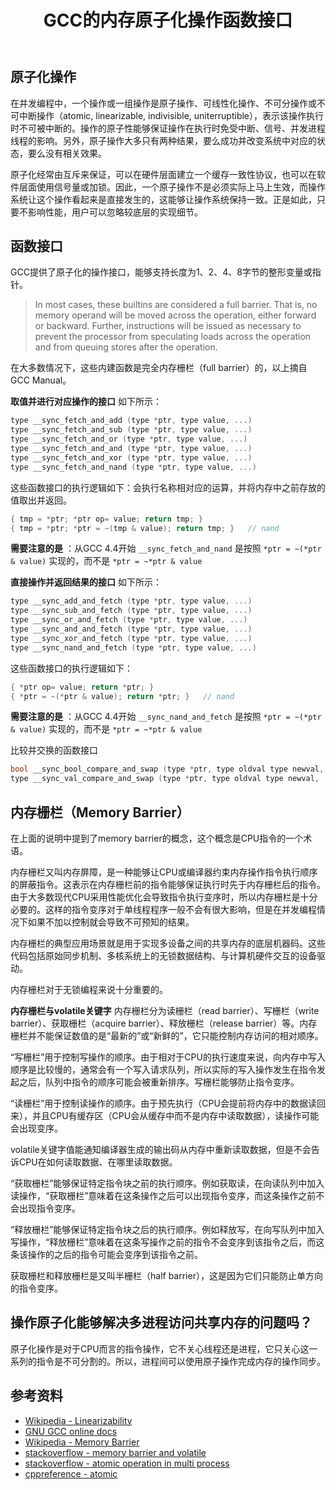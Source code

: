#+BEGIN_COMMENT
.. title: GCC的内存原子化操作函数接口
.. slug: gcc-built-in-functions-for-atomic-memory-access
.. date: 2018-07-02 17:54:08 UTC+08:00
.. tags: gcc, linux
.. category: linux
.. link: 
.. description: 
.. type: text
#+END_COMMENT
#+OPTIONS: num:t

#+TITLE: GCC的内存原子化操作函数接口

** 原子化操作
在并发编程中，一个操作或一组操作是原子操作、可线性化操作、不可分操作或不可中断操作（atomic, linearizable, indivisible, uniterruptible），表示该操作执行时不可被中断的。操作的原子性能够保证操作在执行时免受中断、信号、并发进程线程的影响。另外，原子操作大多只有两种结果，要么成功并改变系统中对应的状态，要么没有相关效果。

原子化经常由互斥来保证，可以在硬件层面建立一个缓存一致性协议，也可以在软件层面使用信号量或加锁。因此，一个原子操作不是必须实际上马上生效，而操作系统让这个操作看起来是直接发生的，这能够让操作系统保持一致。正是如此，只要不影响性能，用户可以忽略较底层的实现细节。

** 函数接口
GCC提供了原子化的操作接口，能够支持长度为1、2、4、8字节的整形变量或指针。

#+BEGIN_QUOTE
In most cases, these builtins are considered a full barrier. That is, no memory operand will be moved across the operation, either forward or backward. Further, instructions will be issued as necessary to prevent the processor from speculating loads across the operation and from queuing stores after the operation.
#+END_QUOTE
在大多数情况下，这些内建函数是完全内存栅栏（full barrier）的，以上摘自 GCC Manual。

*取值并进行对应操作的接口* 如下所示：
#+BEGIN_SRC c
type __sync_fetch_and_add (type *ptr, type value, ...)
type __sync_fetch_and_sub (type *ptr, type value, ...)
type __sync_fetch_and_or (type *ptr, type value, ...)
type __sync_fetch_and_and (type *ptr, type value, ...)
type __sync_fetch_and_xor (type *ptr, type value, ...)
type __sync_fetch_and_nand (type *ptr, type value, ...)
#+END_SRC
这些函数接口的执行逻辑如下：会执行名称相对应的运算，并将内存中之前存放的值取出并返回。
#+BEGIN_SRC c
  { tmp = *ptr; *ptr op= value; return tmp; }
  { tmp = *ptr; *ptr = ~(tmp & value); return tmp; }   // nand
#+END_SRC
*需要注意的是* ：从GCC 4.4开始 ~__sync_fetch_and_nand~ 是按照 ~*ptr = ~(*ptr & value)~ 实现的，而不是 ~*ptr = ~*ptr & value~

*直接操作并返回结果的接口* 如下所示：
#+BEGIN_SRC c
type __sync_add_and_fetch (type *ptr, type value, ...)
type __sync_sub_and_fetch (type *ptr, type value, ...)
type __sync_or_and_fetch (type *ptr, type value, ...)
type __sync_and_and_fetch (type *ptr, type value, ...)
type __sync_xor_and_fetch (type *ptr, type value, ...)
type __sync_nand_and_fetch (type *ptr, type value, ...)
#+END_SRC
这些函数接口的执行逻辑如下：
#+BEGIN_SRC c
  { *ptr op= value; return *ptr; }
  { *ptr = ~(*ptr & value); return *ptr; }   // nand
#+END_SRC
*需要注意的是* ：从GCC 4.4开始 ~__sync_nand_and_fetch~ 是按照 ~*ptr = ~(*ptr & value)~ 实现的，而不是 ~*ptr = ~*ptr & value~

比较并交换的函数接口
#+BEGIN_SRC c
bool __sync_bool_compare_and_swap (type *ptr, type oldval type newval, ...)
type __sync_val_compare_and_swap (type *ptr, type oldval type newval, ...)
#+END_SRC

** 内存栅栏（Memory Barrier）
在上面的说明中提到了memory barrier的概念，这个概念是CPU指令的一个术语。

内存栅栏又叫内存屏障，是一种能够让CPU或编译器约束内存操作指令执行顺序的屏蔽指令。这表示在内存栅栏前的指令能够保证执行时先于内存栅栏后的指令。由于大多数现代CPU采用性能优化会导致指令执行变序时，所以内存栅栏是十分必要的。这样的指令变序对于单线程程序一般不会有很大影响，但是在并发编程情况下如果不加以控制就会导致不可预知的结果。

内存栅栏的典型应用场景就是用于实现多设备之间的共享内存的底层机器码。这些代码包括原始同步机制、多核系统上的无锁数据结构、与计算机硬件交互的设备驱动。

内存栅栏对于无锁编程来说十分重要的。

*内存栅栏与volatile关键字*
内存栅栏分为读栅栏（read barrier）、写栅栏（write barrier）、获取栅栏（acquire barrier）、释放栅栏（release barrier）等。内存栅栏并不能保证数值的是“最新的”或“新鲜的”，它只能控制内存访问的相对顺序。

“写栅栏”用于控制写操作的顺序。由于相对于CPU的执行速度来说，向内存中写入顺序是比较慢的，通常会有一个写入请求队列，所以实际的写入操作发生在指令发起之后，队列中指令的顺序可能会被重新排序。写栅栏能够防止指令变序。

“读栅栏”用于控制读操作的顺序。由于预先执行（CPU会提前将内存中的数据读回来），并且CPU有缓存区（CPU会从缓存中而不是内存中读取数据），读操作可能会出现变序。

volatile关键字值能通知编译器生成的输出码从内存中重新读取数据，但是不会告诉CPU在如何读取数据、在哪里读取数据。

“获取栅栏”能够保证特定指令块之前的执行顺序。例如获取读，在向读队列中加入读操作，“获取栅栏”意味着在这条操作之后可以出现指令变序，而这条操作之前不会出现指令变序。

“释放栅栏”能够保证特定指令块之后的执行顺序。例如释放写，在向写队列中加入写操作，“释放栅栏”意味着在这条写操作之前的指令不会变序到该指令之后，而这条该操作的之后的指令可能会变序到该指令之前。

获取栅栏和释放栅栏是又叫半栅栏（half barrier），这是因为它们只能防止单方向的指令变序。


** 操作原子化能够解决多进程访问共享内存的问题吗？
原子化操作是对于CPU而言的指令操作，它不关心线程还是进程，它只关心这一系列的指令是不可分割的。所以，进程间可以使用原子操作完成内存的操作同步。


** 参考资料
- [[https://en.wikipedia.org/wiki/Linearizability][Wikipedia - Linearizability]]
- [[https://gcc.gnu.org/onlinedocs/gcc-4.4.3/gcc/Atomic-Builtins.html][GNU GCC online docs]]
- [[https://en.wikipedia.org/wiki/Memory_barrier][Wikipedia - Memory Barrier]]
- [[https://stackoverflow.com/questions/1787450/how-do-i-understand-read-memory-barriers-and-volatile][stackoverflow - memory barrier and volatile]]
- [[https://stackoverflow.com/questions/8160348/lock-freedom-atomic-operations-across-2-processes-instead-of-threads][stackoverflow - atomic operation in multi process]]
- [[https://en.cppreference.com/w/cpp/atomic][cppreference - atomic]]

